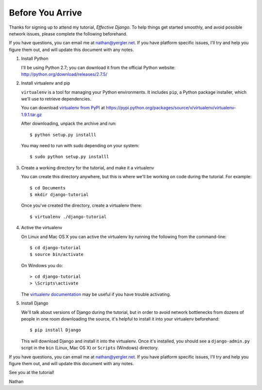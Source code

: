 ===================
 Before You Arrive
===================

Thanks for signing up to attend my tutorial, *Effective Django*. To
help things get started smoothly, and avoid possible network issues,
please complete the following beforehand.

If you have questions, you can email me at nathan@yergler.net. If you
have platform specific issues, I'll try and help you figure them out,
and will update this document with any notes.

#. Install Python

   I'll be using Python 2.7; you can download it from the official
   Python website: http://python.org/download/releases/2.7.5/

#. Install virtualenv and pip

   ``virtualenv`` is a tool for managing your Python environments. It
   includes ``pip``, a Python package installer, which we'll use to
   retrieve dependencies.

   You can download `virtualenv from PyPI`_ at
   https://pypi.python.org/packages/source/v/virtualenv/virtualenv-1.9.1.tar.gz

   After downloading, unpack the archive and run::

     $ python setup.py installl

   You may need to run with sudo depending on your system::

     $ sudo python setup.py installl

#. Create a working directory for the tutorial, and make it a virtualenv

   You can create this directory anywhere, but this is where we'll be
   working on code during the tutorial.  For example::

     $ cd Documents
     $ mkdir django-tutorial

   Once you've created the directory, create a virtualenv there::

     $ virtualenv ./django-tutorial

#. Active the virtualenv

   On Linux and Mac OS X you can active the virtualenv by running the
   following from the command-line::

     $ cd django-tutorial
     $ source bin/activate

   On Windows you do::

     > cd django-tutorial
     > \Scripts\activate

   The `virtualenv documentation`_ may be useful if you have trouble activating.

#. Install Django

   We'll talk about versions of Django during the tutorial, but in
   order to avoid network bottlenecks from dozens of people in one
   room downloading the source, it's helpful to install it into your
   virtualenv beforehand::

     $ pip install Django

   This will download Django and install it into the virtualenv. Once
   it's installed, you should see a ``django-admin.py`` script in the
   ``bin`` (Linux, Mac OS X) or ``Scripts`` (Windows) directory.

If you have questions, you can email me at nathan@yergler.net. If you
have platform specific issues, I'll try and help you figure them out,
and will update this document with any notes.

See you at the tutorial!

Nathan



.. _`virtualenv documentation`: http://www.virtualenv.org/en/latest/#activate-script
.. _`virtualenv from PyPI`: https://pypi.python.org/pypi/virtualenv
